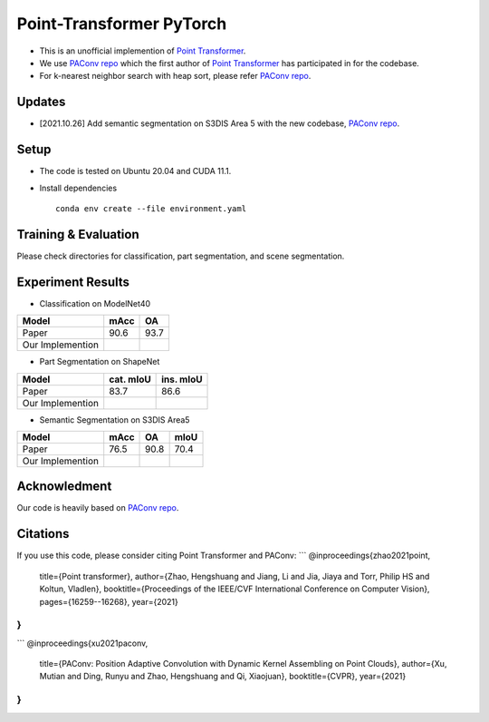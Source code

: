 Point-Transformer PyTorch
============================

* This is an unofficial implemention of `Point Transformer <https://arxiv.org/abs/2012.09164>`_.
* We use `PAConv repo <https://github.com/CVMI-Lab/PAConv>`_ which the first author of `Point Transformer <https://arxiv.org/abs/2012.09164>`_ has participated in for the codebase.
* For k-nearest neighbor search with heap sort, please refer `PAConv repo <https://github.com/CVMI-Lab/PAConv>`_.


Updates
-----
* [2021.10.26] Add semantic segmentation on S3DIS Area 5 with the new codebase, `PAConv repo <https://github.com/CVMI-Lab/PAConv>`_.


Setup
-----
* The code is tested on Ubuntu 20.04 and CUDA 11.1.
* Install dependencies

  ::

    conda env create --file environment.yaml


Training & Evaluation
----------------

Please check directories for classification, part segmentation, and scene segmentation.


Experiment Results
----------------------------------

- Classification on ModelNet40

================  ========  ======
Model             mAcc      OA
================  ========  ======
Paper             90.6      93.7
Our Implemention            
================  ========  ======

- Part Segmentation on ShapeNet

================  =========  =========
Model             cat. mIoU  ins. mIoU
================  =========  =========
Paper             83.7       86.6
Our Implemention             
================  =========  =========

- Semantic Segmentation on S3DIS Area5

================  ========  ======  ======
Model             mAcc      OA      mIoU
================  ========  ======  ======
Paper             76.5      90.8    70.4
Our Implemention               
================  ========  ======  ======


Acknowledment
-----
Our code is heavily based on `PAConv repo <https://github.com/CVMI-Lab/PAConv>`_.


Citations
-----
If you use this code, please consider citing Point Transformer and PAConv:
```
@inproceedings{zhao2021point,
  title={Point transformer},
  author={Zhao, Hengshuang and Jiang, Li and Jia, Jiaya and Torr, Philip HS and Koltun, Vladlen},
  booktitle={Proceedings of the IEEE/CVF International Conference on Computer Vision},
  pages={16259--16268},
  year={2021}
}
```
```
@inproceedings{xu2021paconv,
  title={PAConv: Position Adaptive Convolution with Dynamic Kernel Assembling on Point Clouds},
  author={Xu, Mutian and Ding, Runyu and Zhao, Hengshuang and Qi, Xiaojuan},
  booktitle={CVPR},
  year={2021}
}
```